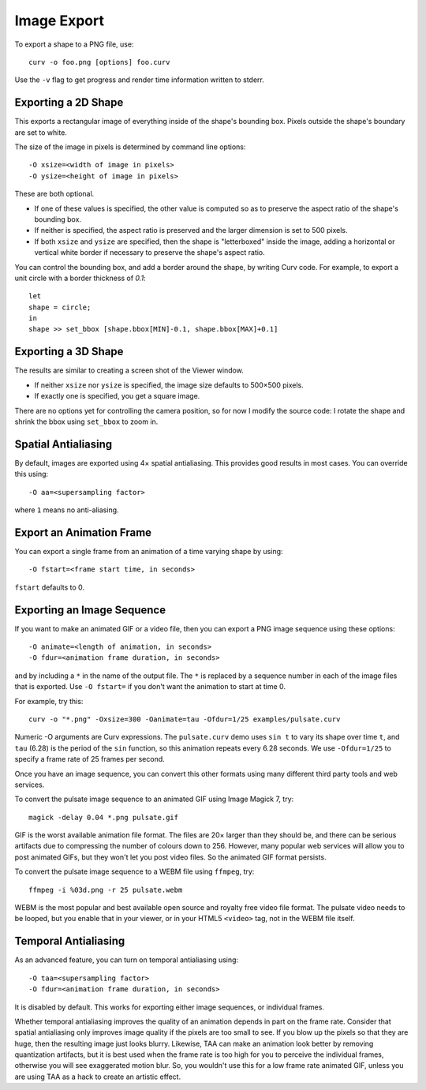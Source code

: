 Image Export
============

To export a shape to a PNG file, use::

   curv -o foo.png [options] foo.curv

Use the ``-v`` flag to get progress and render time information written to stderr.

Exporting a 2D Shape
--------------------
This exports a rectangular image of everything inside of the shape's bounding
box. Pixels outside the shape's boundary are set to white.

The size of the image in pixels is determined by command line options::

   -O xsize=<width of image in pixels>
   -O ysize=<height of image in pixels>

These are both optional.

* If one of these values is specified, the other value is computed so as
  to preserve the aspect ratio of the shape's bounding box.
* If neither is specified, the aspect ratio is preserved
  and the larger dimension is set to 500 pixels. 
* If both ``xsize`` and ``ysize`` are specified, then the shape is
  "letterboxed" inside the image, adding a horizontal or vertical white border if necessary to
  preserve the shape's aspect ratio.

You can control the bounding box, and add a border around the shape,
by writing Curv code.
For example, to export a unit circle with a border thickness of `0.1`::

    let
    shape = circle;
    in
    shape >> set_bbox [shape.bbox[MIN]-0.1, shape.bbox[MAX]+0.1]

Exporting a 3D Shape
--------------------
The results are similar to creating a screen shot of the Viewer window.

* If neither ``xsize`` nor ``ysize`` is specified,
  the image size defaults to 500×500 pixels.
* If exactly one is specified, you get a square image.

There are no options yet for controlling the camera position,
so for now I modify the source code:
I rotate the shape and shrink the bbox using ``set_bbox`` to zoom in.

Spatial Antialiasing
--------------------
By default, images are exported using 4× spatial antialiasing.
This provides good results in most cases.
You can override this using::

    -O aa=<supersampling factor>

where ``1`` means no anti-aliasing.

Export an Animation Frame
-------------------------
You can export a single frame from an animation of a time varying shape
by using::

    -O fstart=<frame start time, in seconds>

``fstart`` defaults to 0.

Exporting an Image Sequence
---------------------------
If you want to make an animated GIF or a video file,
then you can export a PNG image sequence using these options::

    -O animate=<length of animation, in seconds>
    -O fdur=<animation frame duration, in seconds>

and by including a ``*`` in the name of the output file.
The ``*`` is replaced by a sequence number in each of the image files
that is exported. Use ``-O fstart=`` if you don't want the animation to
start at time 0.

For example, try this::

    curv -o "*.png" -Oxsize=300 -Oanimate=tau -Ofdur=1/25 examples/pulsate.curv

Numeric -O arguments are Curv expressions. The ``pulsate.curv`` demo uses
``sin t`` to vary its shape over time ``t``, and ``tau`` (6.28)
is the period of the ``sin`` function, so this animation repeats
every 6.28 seconds. We use ``-Ofdur=1/25`` to specify
a frame rate of 25 frames per second.

Once you have an image sequence, you can convert this other formats
using many different third party tools and web services.

To convert the pulsate image sequence
to an animated GIF using Image Magick 7, try::

    magick -delay 0.04 *.png pulsate.gif

GIF is the worst available animation file format. The files are 20× larger
than they should be, and there can be serious artifacts due to compressing
the number of colours down to 256. However, many popular web services will
allow you to post animated GIFs, but they won't let you post video files.
So the animated GIF format persists.

To convert the pulsate image sequence
to a WEBM file using ``ffmpeg``, try::

    ffmpeg -i %03d.png -r 25 pulsate.webm

WEBM is the most popular and best available open source and royalty free
video file format. The pulsate video needs to be looped, but you enable that
in your viewer, or in your HTML5 ``<video>`` tag, not in the WEBM file itself.

Temporal Antialiasing
---------------------
As an advanced feature, you can turn on temporal antialiasing using::

    -O taa=<supersampling factor>
    -O fdur=<animation frame duration, in seconds>

It is disabled by default. This works for exporting either image sequences,
or individual frames.

Whether temporal antialiasing improves the quality of an animation
depends in part on the frame rate. Consider that spatial antialiasing
only improves image quality if the pixels are too small to see.
If you blow up the pixels so that they are huge, then the resulting
image just looks blurry. Likewise, TAA can make an animation look better
by removing quantization artifacts, but it is best used when the frame rate
is too high for you to perceive the individual frames, otherwise you will see
exaggerated motion blur. So, you wouldn't use this for a low frame rate
animated GIF, unless you are using TAA as a hack to create an artistic effect.
